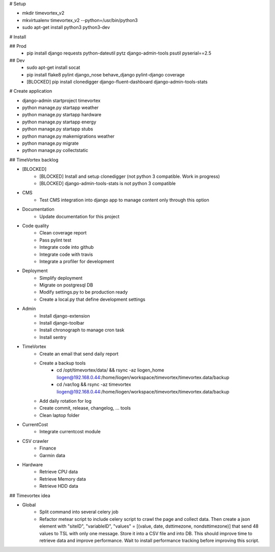 # Setup

* mkdir timevortex_v2
* mkvirtualenv timevortex_v2 --python=/usr/bin/python3
* sudo apt-get install python3 python3-dev

# Install

## Prod
    * pip install django requests python-dateutil pytz django-admin-tools psutil pyserial==2.5

## Dev
    * sudo apt-get install socat
    * pip install flake8 pylint django_nose behave_django pylint-django coverage
    * [BLOCKED] pip install clonedigger django-fluent-dashboard django-admin-tools-stats

# Create application

* django-admin startproject timevortex
* python manage.py startapp weather
* python manage.py startapp hardware
* python manage.py startapp energy
* python manage.py startapp stubs
* python manage.py makemigrations weather
* python manage.py migrate
* python manage.py collectstatic


## TimeVortex backlog

* [BLOCKED]
    * [BLOCKED] Install and setup clonedigger (not python 3 compatible. Work in progress)
    * [BLOCKED] django-admin-tools-stats is not python 3 compatible

* CMS
    * Test CMS integration into django app to manage content only through this option

* Documentation
    * Update documentation for this project

* Code quality
    * Clean coverage report
    * Pass pylint test
    * Integrate code into github
    * Integrate code with travis
    * Integrate a profiler for development

* Deployment
    * Simplify deployment
    * Migrate on postgresql DB
    * Modify settings.py to be production ready
    * Create a local.py that define development settings
    
* Admin
    * Install django-extension
    * Install django-toolbar
    * Install chronograph to manage cron task
    * Install sentry

* TimeVortex
    * Create an email that send daily report
    * Create a backup tools
        * cd /opt/timevortex/data/ && rsync -az liogen_home liogen@192.168.0.44:/home/liogen/workspace/timevortex/timevortex.data/backup
        * cd /var/log && rsync -az timevortex liogen@192.168.0.44:/home/liogen/workspace/timevortex/timevortex.data/backup
    * Add daily rotation for log
    * Create commit, release, changelog, ... tools
    * Clean laptop folder

* CurrentCost
    * Integrate currentcost module

* CSV crawler
    * Finance
    * Garmin data

* Hardware
    * Retrieve CPU data
    * Retrieve Memory data
    * Retrieve HDD data

## Timevortex idea

* Global
    * Split command into several celery job
    * Refactor metear script to include celery script to crawl the page and collect data. Then create a json element with "siteID", "variableID", "values" = [(value, date, dsttimezone, nondsttimezone)] that send 48 values to TSL with only one message. Store it into a CSV file and into DB. This should improve time to retrieve data and improve performance. Wait to install performance tracking before improving this script.
